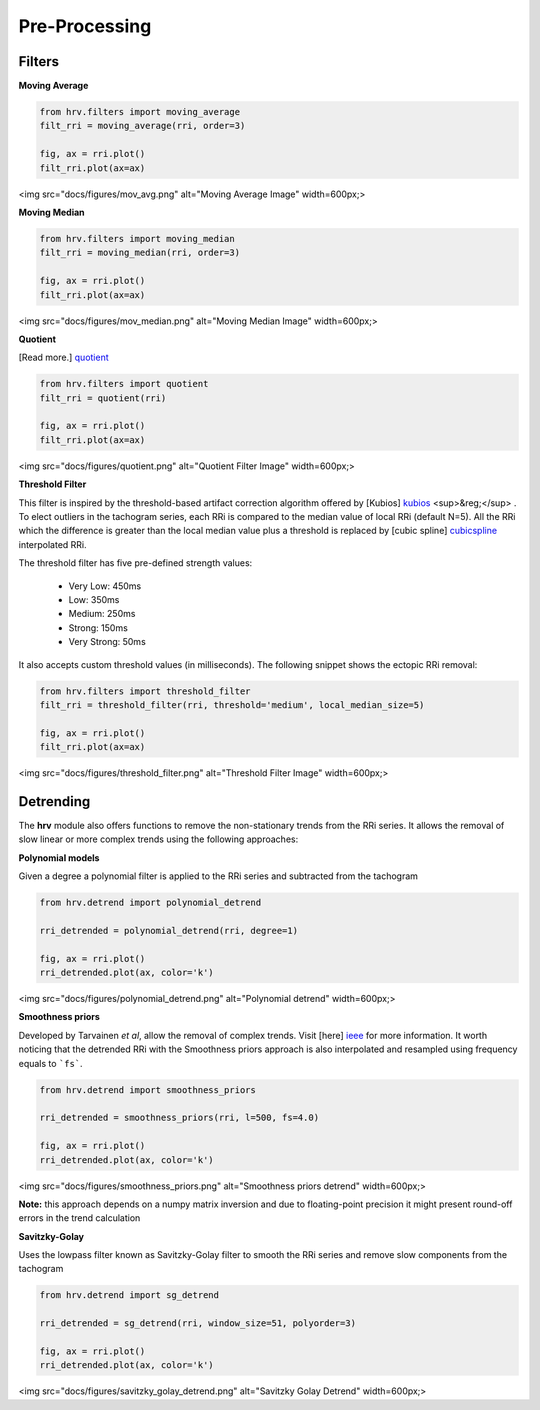 Pre-Processing
==============

Filters
#######

**Moving Average**

.. code-block:: python

    from hrv.filters import moving_average
    filt_rri = moving_average(rri, order=3)

    fig, ax = rri.plot()
    filt_rri.plot(ax=ax)

<img src="docs/figures/mov_avg.png" alt="Moving Average Image"  width=600px;>

**Moving Median**

.. code-block:: python

    from hrv.filters import moving_median
    filt_rri = moving_median(rri, order=3)

    fig, ax = rri.plot()
    filt_rri.plot(ax=ax)

<img src="docs/figures/mov_median.png" alt="Moving Median Image"  width=600px;>

**Quotient**

[Read more.] quotient_

.. _quotient: https://www.ncbi.nlm.nih.gov/pubmed/17322593

.. code-block:: python

    from hrv.filters import quotient
    filt_rri = quotient(rri)

    fig, ax = rri.plot()
    filt_rri.plot(ax=ax)

<img src="docs/figures/quotient.png" alt="Quotient Filter Image"  width=600px;>

**Threshold Filter**

This filter is inspired by the threshold-based artifact correction algorithm offered by [Kubios] kubios_ <sup>&reg;</sup> .
To elect outliers in the tachogram series, each RRi is compared to the median value of local RRi (default N=5).
All the RRi which the difference is greater than the local median value plus a threshold is replaced by
[cubic spline] cubicspline_ interpolated RRi.

.. _kubios: https://www.kubios.com/
.. _cubicspline: https://en.wikiversity.org/wiki/Cubic_Spline_Interpolation

The threshold filter has five pre-defined strength values:

    * Very Low: 450ms
    * Low: 350ms
    * Medium: 250ms
    * Strong: 150ms
    * Very Strong: 50ms

It also accepts custom threshold values (in milliseconds).
The following snippet shows the ectopic RRi removal:

.. code-block:: python

    from hrv.filters import threshold_filter
    filt_rri = threshold_filter(rri, threshold='medium', local_median_size=5)

    fig, ax = rri.plot()
    filt_rri.plot(ax=ax)

<img src="docs/figures/threshold_filter.png" alt="Threshold Filter Image"  width=600px;>

Detrending
##########

The **hrv** module also offers functions to remove the non-stationary trends from the RRi series.
It allows the removal of slow linear or more complex trends using the following approaches:

**Polynomial models**

Given a degree a polynomial filter is applied to the RRi series and subtracted from the tachogram

.. code-block:: python

    from hrv.detrend import polynomial_detrend

    rri_detrended = polynomial_detrend(rri, degree=1)

    fig, ax = rri.plot()
    rri_detrended.plot(ax, color='k')

<img src="docs/figures/polynomial_detrend.png" alt="Polynomial detrend"  width=600px;>

**Smoothness priors**

Developed by Tarvainen *et al*, allow the removal of complex trends. Visit [here] ieee_ for more information.
It worth noticing that the detrended RRi with the Smoothness priors approach is also interpolated
and resampled using frequency equals to ```fs```.

.. _ieee: https://ieeexplore.ieee.org/document/979357

.. code-block:: python

    from hrv.detrend import smoothness_priors

    rri_detrended = smoothness_priors(rri, l=500, fs=4.0)

    fig, ax = rri.plot()
    rri_detrended.plot(ax, color='k')

<img src="docs/figures/smoothness_priors.png" alt="Smoothness priors detrend"  width=600px;>

**Note:**
this approach depends on a numpy matrix inversion and due to floating-point precision it might
present round-off errors in the trend calculation

**Savitzky-Golay**

Uses the lowpass filter known as  Savitzky-Golay filter to smooth the RRi series and remove slow components from the tachogram

.. code-block:: python

    from hrv.detrend import sg_detrend

    rri_detrended = sg_detrend(rri, window_size=51, polyorder=3)

    fig, ax = rri.plot()
    rri_detrended.plot(ax, color='k')

<img src="docs/figures/savitzky_golay_detrend.png" alt="Savitzky Golay Detrend"  width=600px;>
